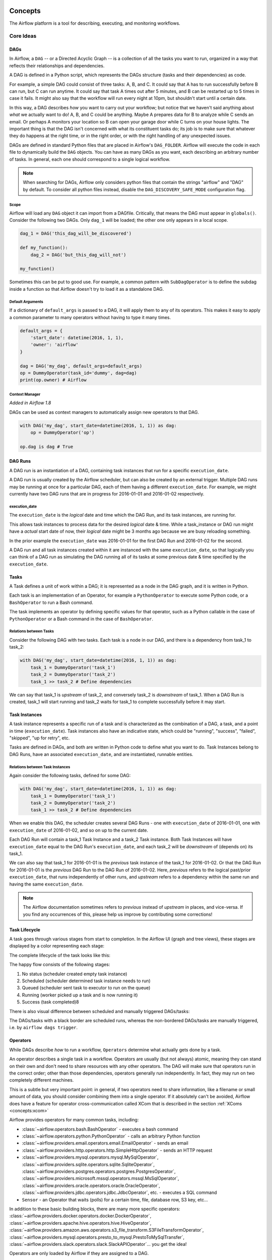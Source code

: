 .. Licensed to the Apache Software Foundation (ASF) under one
    or more contributor license agreements.  See the NOTICE file
    distributed with this work for additional information
    regarding copyright ownership.  The ASF licenses this file
    to you under the Apache License, Version 2.0 (the
    "License"); you may not use this file except in compliance
    with the License.  You may obtain a copy of the License at

 ..   http://www.apache.org/licenses/LICENSE-2.0

 .. Unless required by applicable law or agreed to in writing,
    software distributed under the License is distributed on an
    "AS IS" BASIS, WITHOUT WARRANTIES OR CONDITIONS OF ANY
    KIND, either express or implied.  See the License for the
    specific language governing permissions and limitations
    under the License.

.. _concepts:

Concepts
########

The Airflow platform is a tool for describing, executing, and monitoring
workflows.

Core Ideas
''''''''''

DAGs
====

In Airflow, a ``DAG`` -- or a Directed Acyclic Graph -- is a collection of all
the tasks you want to run, organized in a way that reflects their relationships
and dependencies.

A DAG is defined in a Python script, which represents the DAGs structure (tasks
and their dependencies) as code.

For example, a simple DAG could consist of three tasks: A, B, and C. It could
say that A has to run successfully before B can run, but C can run anytime. It
could say that task A times out after 5 minutes, and B can be restarted up to 5
times in case it fails. It might also say that the workflow will run every night
at 10pm, but shouldn't start until a certain date.

In this way, a DAG describes *how* you want to carry out your workflow; but
notice that we haven't said anything about *what* we actually want to do! A, B,
and C could be anything. Maybe A prepares data for B to analyze while C sends an
email. Or perhaps A monitors your location so B can open your garage door while
C turns on your house lights. The important thing is that the DAG isn't
concerned with what its constituent tasks do; its job is to make sure that
whatever they do happens at the right time, or in the right order, or with the
right handling of any unexpected issues.

DAGs are defined in standard Python files that are placed in Airflow's
``DAG_FOLDER``. Airflow will execute the code in each file to dynamically build
the ``DAG`` objects. You can have as many DAGs as you want, each describing an
arbitrary number of tasks. In general, each one should correspond to a single
logical workflow.

.. note:: When searching for DAGs, Airflow only considers python files
   that contain the strings "airflow" and "DAG" by default. To consider
   all python files instead, disable the ``DAG_DISCOVERY_SAFE_MODE``
   configuration flag.

Scope
-----

Airflow will load any ``DAG`` object it can import from a DAGfile. Critically,
that means the DAG must appear in ``globals()``. Consider the following two
DAGs. Only ``dag_1`` will be loaded; the other one only appears in a local
scope.

.. code:: python

    dag_1 = DAG('this_dag_will_be_discovered')

    def my_function():
        dag_2 = DAG('but_this_dag_will_not')

    my_function()

Sometimes this can be put to good use. For example, a common pattern with
``SubDagOperator`` is to define the subdag inside a function so that Airflow
doesn't try to load it as a standalone DAG.

.. _default-args:

Default Arguments
-----------------

If a dictionary of ``default_args`` is passed to a DAG, it will apply them to
any of its operators. This makes it easy to apply a common parameter to many operators without having to type it many times.

.. code:: python

    default_args = {
        'start_date': datetime(2016, 1, 1),
        'owner': 'airflow'
    }

    dag = DAG('my_dag', default_args=default_args)
    op = DummyOperator(task_id='dummy', dag=dag)
    print(op.owner) # Airflow

Context Manager
---------------

*Added in Airflow 1.8*

DAGs can be used as context managers to automatically assign new operators to that DAG.

.. code:: python

    with DAG('my_dag', start_date=datetime(2016, 1, 1)) as dag:
        op = DummyOperator('op')

    op.dag is dag # True

.. _concepts:dagruns:

DAG Runs
========

A DAG run is an instantiation of a DAG, containing task instances that run for a specific ``execution_date``.

A DAG run is usually created by the Airflow scheduler, but can also be created by an external trigger.
Multiple DAG runs may be running at once for a particular DAG, each of them having a different ``execution_date``.
For example, we might currently have two DAG runs that are in progress for 2016-01-01 and 2016-01-02 respectively.

.. _concepts:execution_date:

execution_date
--------------

The ``execution_date`` is the *logical* date and time which the DAG Run, and its task instances, are running for.

This allows task instances to process data for the desired *logical* date & time.
While a task_instance or DAG run might have a *actual* start date of now,
their *logical* date might be 3 months ago because we are busy reloading something.

In the prior example the ``execution_date`` was 2016-01-01 for the first DAG Run and 2016-01-02 for the second.

A DAG run and all task instances created within it are instanced with the same ``execution_date``, so
that logically you can think of a DAG run as simulating the DAG running all of its tasks at some
previous date & time specified by the ``execution_date``.

.. _concepts:tasks:

Tasks
=====

A Task defines a unit of work within a DAG; it is represented as a node in the DAG graph, and it is written in Python.

Each task is an implementation of an Operator, for example a ``PythonOperator`` to execute some Python code,
or a ``BashOperator`` to run a Bash command.

The task implements an operator by defining specific values for that operator,
such as a Python callable in the case of ``PythonOperator`` or a Bash command in the case of ``BashOperator``.

Relations between Tasks
-----------------------

Consider the following DAG with two tasks.
Each task is a node in our DAG, and there is a dependency from task_1 to task_2:

.. code:: python

    with DAG('my_dag', start_date=datetime(2016, 1, 1)) as dag:
        task_1 = DummyOperator('task_1')
        task_2 = DummyOperator('task_2')
        task_1 >> task_2 # Define dependencies

We can say that task_1 is *upstream* of task_2, and conversely task_2 is *downstream* of task_1.
When a DAG Run is created, task_1 will start running and task_2 waits for task_1 to complete successfully before it may start.

Task Instances
==============

A task instance represents a specific run of a task and is characterized as the
combination of a DAG, a task, and a point in time (``execution_date``). Task instances
also have an indicative state, which could be "running", "success", "failed", "skipped", "up
for retry", etc.

Tasks are defined in DAGs, and both are written in Python code to define what you want to do.
Task Instances belong to DAG Runs, have an associated ``execution_date``, and are instantiated, runnable entities.

Relations between Task Instances
--------------------------------

Again consider the following tasks, defined for some DAG:

.. code:: python

    with DAG('my_dag', start_date=datetime(2016, 1, 1)) as dag:
        task_1 = DummyOperator('task_1')
        task_2 = DummyOperator('task_2')
        task_1 >> task_2 # Define dependencies

When we enable this DAG, the scheduler creates several DAG Runs - one with ``execution_date`` of 2016-01-01,
one with ``execution_date`` of 2016-01-02, and so on up to the current date.

Each DAG Run will contain a task_1 Task Instance and a task_2 Task instance. Both Task Instances will
have ``execution_date`` equal to the DAG Run's ``execution_date``, and each task_2 will be *downstream* of
(depends on) its task_1.

We can also say that task_1 for 2016-01-01 is the *previous* task instance of the task_1 for 2016-01-02.
Or that the DAG Run for 2016-01-01 is the *previous* DAG Run to the DAG Run of 2016-01-02.
Here, *previous* refers to the logical past/prior ``execution_date``, that runs independently of other runs,
and *upstream* refers to a dependency within the same run and having the same ``execution_date``.

.. note::
    The Airflow documentation sometimes refers to *previous* instead of *upstream* in places, and vice-versa.
    If you find any occurrences of this, please help us improve by contributing some corrections!

Task Lifecycle
==============

A task goes through various stages from start to completion. In the Airflow UI
(graph and tree views), these stages are displayed by a color representing each
stage:

.. image:: img/task_stages.png

The complete lifecycle of the task looks like this:

.. image:: img/task_lifecycle_diagram.png

The happy flow consists of the following stages:

1. No status (scheduler created empty task instance)
2. Scheduled (scheduler determined task instance needs to run)
3. Queued (scheduler sent task to executor to run on the queue)
4. Running (worker picked up a task and is now running it)
5. Success (task completed)8

There is also visual difference between scheduled and manually triggered
DAGs/tasks:

.. image:: img/task_manual_vs_scheduled.png

The DAGs/tasks with a black border are scheduled runs, whereas the non-bordered
DAGs/tasks are manually triggered, i.e. by ``airflow dags trigger``.

.. _concepts:operators:

Operators
=========

While DAGs describe *how* to run a workflow, ``Operators`` determine what
actually gets done by a task.

An operator describes a single task in a workflow. Operators are usually (but
not always) atomic, meaning they can stand on their own and don't need to share
resources with any other operators. The DAG will make sure that operators run in
the correct order; other than those dependencies, operators generally
run independently. In fact, they may run on two completely different machines.

This is a subtle but very important point: in general, if two operators need to
share information, like a filename or small amount of data, you should consider
combining them into a single operator. If it absolutely can't be avoided,
Airflow does have a feature for operator cross-communication called XCom that is
described in the section :ref:`XComs <concepts:xcom>`

Airflow provides operators for many common tasks, including:

- :class:`~airflow.operators.bash.BashOperator` - executes a bash command
- :class:`~airflow.operators.python.PythonOperator` - calls an arbitrary Python function
- :class:`~airflow.providers.email.operators.email.EmailOperator` - sends an email
- :class:`~airflow.providers.http.operators.http.SimpleHttpOperator` - sends an HTTP request
- :class:`~airflow.providers.mysql.operators.mysql.MySqlOperator`,
  :class:`~airflow.providers.sqlite.operators.sqlite.SqliteOperator`,
  :class:`~airflow.providers.postgres.operators.postgres.PostgresOperator`,
  :class:`~airflow.providers.microsoft.mssql.operators.mssql.MsSqlOperator`,
  :class:`~airflow.providers.oracle.operators.oracle.OracleOperator`,
  :class:`~airflow.providers.jdbc.operators.jdbc.JdbcOperator`, etc. - executes a SQL command
- ``Sensor`` - an Operator that waits (polls) for a certain time, file, database row, S3 key, etc...

In addition to these basic building blocks, there are many more specific
operators: :class:`~airflow.providers.docker.operators.docker.DockerOperator`,
:class:`~airflow.providers.apache.hive.operators.hive.HiveOperator`, :class:`~airflow.providers.amazon.aws.operators.s3_file_transform.S3FileTransformOperator`,
:class:`~airflow.providers.mysql.operators.presto_to_mysql.PrestoToMySqlTransfer`,
:class:`~airflow.providers.slack.operators.slack.SlackAPIOperator`... you get the idea!

Operators are only loaded by Airflow if they are assigned to a DAG.

.. seealso::
    - :ref:`List Airflow operators <pythonapi:operators>`
    - :doc:`How-to guides for some Airflow operators<howto/operator/index>`.

DAG Assignment
--------------

*Added in Airflow 1.8*

Operators do not have to be assigned to DAGs immediately (previously ``dag`` was
a required argument). However, once an operator is assigned to a DAG, it can not
be transferred or unassigned. DAG assignment can be done explicitly when the
operator is created, through deferred assignment, or even inferred from other
operators.

.. code:: python

    dag = DAG('my_dag', start_date=datetime(2016, 1, 1))

    # sets the DAG explicitly
    explicit_op = DummyOperator(task_id='op1', dag=dag)

    # deferred DAG assignment
    deferred_op = DummyOperator(task_id='op2')
    deferred_op.dag = dag

    # inferred DAG assignment (linked operators must be in the same DAG)
    inferred_op = DummyOperator(task_id='op3')
    inferred_op.set_upstream(deferred_op)


Bitshift Composition
--------------------

*Added in Airflow 1.8*

We recommend you setting operator relationships with bitshift operators rather than ``set_upstream()``
and ``set_downstream()``.

Traditionally, operator relationships are set with the ``set_upstream()`` and
``set_downstream()`` methods. In Airflow 1.8, this can be done with the Python
bitshift operators ``>>`` and ``<<``. The following four statements are all
functionally equivalent:

.. code:: python

    op1 >> op2
    op1.set_downstream(op2)

    op2 << op1
    op2.set_upstream(op1)

When using the bitshift to compose operators, the relationship is set in the
direction that the bitshift operator points. For example, ``op1 >> op2`` means
that ``op1`` runs first and ``op2`` runs second. Multiple operators can be
composed -- keep in mind the chain is executed left-to-right and the rightmost
object is always returned. For example:

.. code:: python

    op1 >> op2 >> op3 << op4

is equivalent to:

.. code:: python

    op1.set_downstream(op2)
    op2.set_downstream(op3)
    op3.set_upstream(op4)

We can put this all together to build a simple pipeline:

.. code:: python

    with DAG('my_dag', start_date=datetime(2016, 1, 1)) as dag:
        (
            DummyOperator(task_id='dummy_1')
            >> BashOperator(
                task_id='bash_1',
                bash_command='echo "HELLO!"')
            >> PythonOperator(
                task_id='python_1',
                python_callable=lambda: print("GOODBYE!"))
        )

Bitshift can also be used with lists. For example:

.. code:: python

    op1 >> [op2, op3] >> op4

is equivalent to:

.. code:: python

    op1 >> op2 >> op4
    op1 >> op3 >> op4

and equivalent to:

.. code:: python

    op1.set_downstream([op2, op3])
    op4.set_upstream([op2, op3])


Relationship Builders
---------------------

*Moved in Airflow 2.0*

In Airflow 2.0 those two methods moved from ``airflow.utils.helpers`` to ``airflow.models.baseoperator``.

``chain`` and ``cross_downstream`` function provide easier ways to set relationships
between operators in specific situation.

When setting a relationship between two lists,
if we want all operators in one list to be upstream to all operators in the other,
we cannot use a single bitshift composition. Instead we have to split one of the lists:

.. code:: python

    [op1, op2, op3] >> op4
    [op1, op2, op3] >> op5
    [op1, op2, op3] >> op6

``cross_downstream`` could handle list relationships easier.

.. code:: python

    cross_downstream([op1, op2, op3], [op4, op5, op6])

When setting single direction relationships to many operators, we could
concat them with bitshift composition.

.. code:: python

    op1 >> op2 >> op3 >> op4 >> op5

This can be accomplished using ``chain``

.. code:: python

    chain(op1, op2, op3, op4, op5)

even without operator's name

.. code:: python

    chain([DummyOperator(task_id='op' + i, dag=dag) for i in range(1, 6)])

``chain`` can handle a list of operators

.. code:: python

    chain(op1, [op2, op3], op4)

is equivalent to:

.. code:: python

    op1 >> [op2, op3] >> op4

When ``chain`` sets relationships between two lists of operators, they must have the same size.

.. code:: python

    chain(op1, [op2, op3], [op4, op5], op6)

is equivalent to:

.. code:: python

    op1 >> [op2, op3]
    op2 >> op4
    op3 >> op5
    [op4, op5] >> op6


Workflows
=========

You're now familiar with the core building blocks of Airflow.
Some of the concepts may sound very similar, but the vocabulary can
be conceptualized like this:

- DAG: The work (tasks), and the order in which
  work should take place (dependencies), written in Python.
- DAG Run: An instance of a DAG for a particular logical date and time.
- Operator: A class that acts as a template for carrying out some work.
- Task: Defines work by implementing an operator, written in Python.
- Task Instance: An instance of a task - that has been assigned to a DAG and has a
  state associated with a specific DAG run (i.e for a specific execution_date).
- execution_date: The logical date and time for a DAG Run and its Task Instances.

By combining ``DAGs`` and ``Operators`` to create ``TaskInstances``, you can
build complex workflows.

Additional Functionality
''''''''''''''''''''''''

In addition to the core Airflow objects, there are a number of more complex
features that enable behaviors like limiting simultaneous access to resources,
cross-communication, conditional execution, and more.

Hooks
=====

Hooks are interfaces to external platforms and databases like Hive, S3,
MySQL, Postgres, HDFS, and Pig. Hooks implement a common interface when
possible, and act as a building block for operators. They also use
the ``airflow.models.connection.Connection`` model to retrieve hostnames
and authentication information. Hooks keep authentication code and
information out of pipelines, centralized in the metadata database.

Hooks are also very useful on their own to use in Python scripts,
Airflow airflow.operators.PythonOperator, and in interactive environments
like iPython or Jupyter Notebook.

.. seealso::
    :ref:`List Airflow hooks <pythonapi:hooks>`

Pools
=====

Some systems can get overwhelmed when too many processes hit them at the same
time. Airflow pools can be used to **limit the execution parallelism** on
arbitrary sets of tasks. The list of pools is managed in the UI
(``Menu -> Admin -> Pools``) by giving the pools a name and assigning
it a number of worker slots. Tasks can then be associated with
one of the existing pools by using the ``pool`` parameter when
creating tasks (i.e., instantiating operators).

.. code:: python

    aggregate_db_message_job = BashOperator(
        task_id='aggregate_db_message_job',
        execution_timeout=timedelta(hours=3),
        pool='ep_data_pipeline_db_msg_agg',
        bash_command=aggregate_db_message_job_cmd,
        dag=dag)
    aggregate_db_message_job.set_upstream(wait_for_empty_queue)

The ``pool`` parameter can
be used in conjunction with ``priority_weight`` to define priorities
in the queue, and which tasks get executed first as slots open up in the
pool. The default ``priority_weight`` is ``1``, and can be bumped to any
number. When sorting the queue to evaluate which task should be executed
next, we use the ``priority_weight``, summed up with all of the
``priority_weight`` values from tasks downstream from this task. You can
use this to bump a specific important task and the whole path to that task
gets prioritized accordingly.

Tasks will be scheduled as usual while the slots fill up. Once capacity is
reached, runnable tasks get queued and their state will show as such in the
UI. As slots free up, queued tasks start running based on the
``priority_weight`` (of the task and its descendants).

Note that if tasks are not given a pool, they are assigned to a default
pool ``default_pool``.  ``default_pool`` is initialized with 128 slots and
can changed through the UI or CLI (though it cannot be removed).

To combine Pools with SubDAGs see the `SubDAGs`_ section.

.. _concepts-connections:

Connections
===========

The information needed to connect to external systems is stored in the Airflow metastore database and can be
managed in the UI (``Menu -> Admin -> Connections``).  A ``conn_id`` is defined there, and hostname / login /
password / schema information attached to it.  Airflow pipelines retrieve centrally-managed connections
information by specifying the relevant ``conn_id``.

You may add more than one connection with the same ``conn_id``.  When there is more than one connection
with the same ``conn_id``, the :py:meth:`~airflow.hooks.base_hook.BaseHook.get_connection` method on
:py:class:`~airflow.hooks.base_hook.BaseHook` will choose one connection randomly. This can be be used to
provide basic load balancing and fault tolerance, when used in conjunction with retries.

Airflow also provides a mechanism to store connections outside the database, e.g. in :ref:`environment variables <environment_variables_secrets_backend>`.
Additonal sources may be enabled, e.g. :ref:`AWS SSM Parameter Store <ssm_parameter_store_secrets>`, or you may
:ref:`roll your own secrets backend <roll_your_own_secrets_backend>`.

Many hooks have a default ``conn_id``, where operators using that hook do not
need to supply an explicit connection ID. For example, the default
``conn_id`` for the :class:`~airflow.providers.postgres.hooks.postgres.PostgresHook` is
``postgres_default``.

See :doc:`howto/connection/index` for details on creating and managing connections.

Queues
======

When using the CeleryExecutor, the Celery queues that tasks are sent to
can be specified. ``queue`` is an attribute of BaseOperator, so any
task can be assigned to any queue. The default queue for the environment
is defined in the ``airflow.cfg``'s ``celery -> default_queue``. This defines
the queue that tasks get assigned to when not specified, as well as which
queue Airflow workers listen to when started.

Workers can listen to one or multiple queues of tasks. When a worker is
started (using the command ``airflow celery worker``), a set of comma-delimited
queue names can be specified (e.g. ``airflow celery worker -q spark``). This worker
will then only pick up tasks wired to the specified queue(s).

This can be useful if you need specialized workers, either from a
resource perspective (for say very lightweight tasks where one worker
could take thousands of tasks without a problem), or from an environment
perspective (you want a worker running from within the Spark cluster
itself because it needs a very specific environment and security rights).

.. _concepts:xcom:

XComs
=====

XComs let tasks exchange messages, allowing more nuanced forms of control and
shared state. The name is an abbreviation of "cross-communication". XComs are
principally defined by a key, value, and timestamp, but also track attributes
like the task/DAG that created the XCom and when it should become visible. Any
object that can be pickled can be used as an XCom value, so users should make
sure to use objects of appropriate size.

XComs can be "pushed" (sent) or "pulled" (received). When a task pushes an
XCom, it makes it generally available to other tasks. Tasks can push XComs at
any time by calling the ``xcom_push()`` method. In addition, if a task returns
a value (either from its Operator's ``execute()`` method, or from a
PythonOperator's ``python_callable`` function), then an XCom containing that
value is automatically pushed.

Tasks call ``xcom_pull()`` to retrieve XComs, optionally applying filters
based on criteria like ``key``, source ``task_ids``, and source ``dag_id``. By
default, ``xcom_pull()`` filters for the keys that are automatically given to
XComs when they are pushed by being returned from execute functions (as
opposed to XComs that are pushed manually).

If ``xcom_pull`` is passed a single string for ``task_ids``, then the most
recent XCom value from that task is returned; if a list of ``task_ids`` is
passed, then a corresponding list of XCom values is returned.

.. code:: python

    # inside a PythonOperator called 'pushing_task'
    def push_function():
        return value

    # inside another PythonOperator
    def pull_function(task_instance):
        value = task_instance.xcom_pull(task_ids='pushing_task')

When specifying arguments that are part of the context, they will be
automatically passed to the function.

It is also possible to pull XCom directly in a template, here's an example
of what this may look like:

.. code:: jinja

    SELECT * FROM {{ task_instance.xcom_pull(task_ids='foo', key='table_name') }}

Note that XComs are similar to `Variables`_, but are specifically designed
for inter-task communication rather than global settings.

.. _concepts:variables:

Variables
=========

Variables are a generic way to store and retrieve arbitrary content or
settings as a simple key value store within Airflow. Variables can be
listed, created, updated and deleted from the UI (``Admin -> Variables``),
code or CLI. In addition, json settings files can be bulk uploaded through
the UI. While your pipeline code definition and most of your constants
and variables should be defined in code and stored in source control,
it can be useful to have some variables or configuration items
accessible and modifiable through the UI.


.. code:: python

    from airflow.models import Variable
    foo = Variable.get("foo")
    bar = Variable.get("bar", deserialize_json=True)
    baz = Variable.get("baz", default_var=None)

The second call assumes ``json`` content and will be deserialized into
``bar``. Note that ``Variable`` is a sqlalchemy model and can be used
as such. The third call uses the ``default_var`` parameter with the value
``None``, which either returns an existing value or ``None`` if the variable
isn't defined. The get function will throw a ``KeyError`` if the variable
doesn't exist and no default is provided.

You can use a variable from a jinja template with the syntax :

.. code:: bash

    echo {{ var.value.<variable_name> }}

or if you need to deserialize a json object from the variable :

.. code:: bash

    echo {{ var.json.<variable_name> }}


Branching
=========

Sometimes you need a workflow to branch, or only go down a certain path
based on an arbitrary condition which is typically related to something
that happened in an upstream task. One way to do this is by using the
``BranchPythonOperator``.

The ``BranchPythonOperator`` is much like the PythonOperator except that it
expects a ``python_callable`` that returns a task_id (or list of task_ids). The
task_id returned is followed, and all of the other paths are skipped.
The task_id returned by the Python function has to reference a task
directly downstream from the BranchPythonOperator task.

Note that when a path is a downstream task of the returned task (list), it will
not be skipped:

.. image:: img/branch_note.png

Paths of the branching task are ``branch_a``, ``join`` and ``branch_b``. Since
``join`` is a downstream task of ``branch_a``, it will be excluded from the skipped
tasks when ``branch_a`` is returned by the Python callable.

The ``BranchPythonOperator`` can also be used with XComs allowing branching
context to dynamically decide what branch to follow based on upstream tasks.
For example:

.. code:: python

  def branch_func(ti):
      xcom_value = int(ti.xcom_pull(task_ids='start_task'))
      if xcom_value >= 5:
          return 'continue_task'
      else:
          return 'stop_task'

  start_op = BashOperator(
      task_id='start_task',
      bash_command="echo 5",
      xcom_push=True,
      dag=dag)

  branch_op = BranchPythonOperator(
      task_id='branch_task',
      python_callable=branch_func,
      dag=dag)

  continue_op = DummyOperator(task_id='continue_task', dag=dag)
  stop_op = DummyOperator(task_id='stop_task', dag=dag)

  start_op >> branch_op >> [continue_op, stop_op]

If you wish to implement your own operators with branching functionality, you
can inherit from :class:`~airflow.operators.branch_operator.BaseBranchOperator`,
which behaves similarly to ``BranchPythonOperator`` but expects you to provide
an implementation of the method ``choose_branch``. As with the callable for
``BranchPythonOperator``, this method should return the ID of a downstream task,
or a list of task IDs, which will be run, and all others will be skipped.

.. code:: python

  class MyBranchOperator(BaseBranchOperator):
      def choose_branch(self, context):
          """
          Run an extra branch on the first day of the month
          """
          if context['execution_date'].day == 1:
              return ['daily_task_id', 'monthly_task_id']
          else:
              return 'daily_task_id'


SubDAGs
=======

SubDAGs are perfect for repeating patterns. Defining a function that returns a
DAG object is a nice design pattern when using Airflow.

Airbnb uses the *stage-check-exchange* pattern when loading data. Data is staged
in a temporary table, after which data quality checks are performed against
that table. Once the checks all pass the partition is moved into the production
table.

As another example, consider the following DAG:

.. image:: img/subdag_before.png

We can combine all of the parallel ``task-*`` operators into a single SubDAG,
so that the resulting DAG resembles the following:

.. image:: img/subdag_after.png

Note that SubDAG operators should contain a factory method that returns a DAG
object. This will prevent the SubDAG from being treated like a separate DAG in
the main UI. For example:

.. exampleinclude:: ../airflow/example_dags/subdags/subdag.py
    :language: python
    :start-after: [START subdag]
    :end-before: [END subdag]

This SubDAG can then be referenced in your main DAG file:

.. exampleinclude:: ../airflow/example_dags/example_subdag_operator.py
    :language: python
    :start-after: [START example_subdag_operator]
    :end-before: [END example_subdag_operator]

You can zoom into a SubDagOperator from the graph view of the main DAG to show
the tasks contained within the SubDAG:

.. image:: img/subdag_zoom.png

Some other tips when using SubDAGs:

-  by convention, a SubDAG's ``dag_id`` should be prefixed by its parent and
   a dot. As in ``parent.child``
-  share arguments between the main DAG and the SubDAG by passing arguments to
   the SubDAG operator (as demonstrated above)
-  SubDAGs must have a schedule and be enabled. If the SubDAG's schedule is
   set to ``None`` or ``@once``, the SubDAG will succeed without having done
   anything
-  clearing a SubDagOperator also clears the state of the tasks within
-  marking success on a SubDagOperator does not affect the state of the tasks
   within
-  refrain from using ``depends_on_past=True`` in tasks within the SubDAG as
   this can be confusing
-  it is possible to specify an executor for the SubDAG. It is common to use
   the SequentialExecutor if you want to run the SubDAG in-process and
   effectively limit its parallelism to one. Using LocalExecutor can be
   problematic as it may over-subscribe your worker, running multiple tasks in
   a single slot

See ``airflow/example_dags`` for a demonstration.

Note that airflow pool is not honored by SubDagOperator. Hence resources could be
consumed by SubdagOperators.

SLAs
====

Service Level Agreements, or time by which a task or DAG should have
succeeded, can be set at a task level as a ``timedelta``. If
one or many instances have not succeeded by that time, an alert email is sent
detailing the list of tasks that missed their SLA. The event is also recorded
in the database and made available in the web UI under ``Browse->SLA Misses``
where events can be analyzed and documented.

SLAs can be configured for scheduled tasks by using the ``sla`` parameter.
In addition to sending alerts to the addresses specified in a task's ``email`` parameter,
the ``sla_miss_callback`` specifies an additional ``Callable``
object to be invoked when the SLA is not met.

If you don't want to check SLAs, you can disable globally (all the DAGs) by
setting ``check_slas=False`` under ``[core]`` section in ``airflow.cfg`` file:

.. code-block:: ini

  [core]
  check_slas = False

.. note::
    For information on the email configuration, see :doc:`howto/email-config`

.. _concepts/trigger_rule:

Trigger Rules
=============

Though the normal workflow behavior is to trigger tasks when all their
directly upstream tasks have succeeded, Airflow allows for more complex
dependency settings.

All operators have a ``trigger_rule`` argument which defines the rule by which
the generated task get triggered. The default value for ``trigger_rule`` is
``all_success`` and can be defined as "trigger this task when all directly
upstream tasks have succeeded". All other rules described here are based
on direct parent tasks and are values that can be passed to any operator
while creating tasks:

* ``all_success``: (default) all parents have succeeded
* ``all_failed``: all parents are in a ``failed`` or ``upstream_failed`` state
* ``all_done``: all parents are done with their execution
* ``one_failed``: fires as soon as at least one parent has failed, it does not wait for all parents to be done
* ``one_success``: fires as soon as at least one parent succeeds, it does not wait for all parents to be done
* ``none_failed``: all parents have not failed (``failed`` or ``upstream_failed``) i.e. all parents have succeeded or been skipped
* ``none_failed_or_skipped``: all parents have not failed (``failed`` or ``upstream_failed``) and at least one parent has succeeded.
* ``none_skipped``: no parent is in a ``skipped`` state, i.e. all parents are in a ``success``, ``failed``, or ``upstream_failed`` state
* ``dummy``: dependencies are just for show, trigger at will

Note that these can be used in conjunction with ``depends_on_past`` (boolean)
that, when set to ``True``, keeps a task from getting triggered if the
previous schedule for the task hasn't succeeded.

One must be aware of the interaction between trigger rules and skipped tasks
in schedule level. Skipped tasks will cascade through trigger rules
``all_success`` and ``all_failed`` but not ``all_done``, ``one_failed``, ``one_success``,
``none_failed``, ``none_failed_or_skipped``, ``none_skipped`` and ``dummy``.

For example, consider the following DAG:

.. code:: python

  #dags/branch_without_trigger.py
  import datetime as dt

  from airflow.models import DAG
  from airflow.operators.dummy_operator import DummyOperator
  from airflow.operators.python import BranchPythonOperator

  dag = DAG(
      dag_id='branch_without_trigger',
      schedule_interval='@once',
      start_date=dt.datetime(2019, 2, 28)
  )

  run_this_first = DummyOperator(task_id='run_this_first', dag=dag)
  branching = BranchPythonOperator(
      task_id='branching', dag=dag,
      python_callable=lambda: 'branch_a'
  )

  branch_a = DummyOperator(task_id='branch_a', dag=dag)
  follow_branch_a = DummyOperator(task_id='follow_branch_a', dag=dag)

  branch_false = DummyOperator(task_id='branch_false', dag=dag)

  join = DummyOperator(task_id='join', dag=dag)

  run_this_first >> branching
  branching >> branch_a >> follow_branch_a >> join
  branching >> branch_false >> join

In the case of this DAG, ``join`` is downstream of ``follow_branch_a``
and ``branch_false``. The ``join`` task will show up as skipped
because its ``trigger_rule`` is set to ``all_success`` by default and
skipped tasks will cascade through ``all_success``.

.. image:: img/branch_without_trigger.png

By setting ``trigger_rule`` to ``none_failed_or_skipped`` in ``join`` task,

.. code:: python

  #dags/branch_with_trigger.py
  ...
  join = DummyOperator(task_id='join', dag=dag, trigger_rule='none_failed_or_skipped')
  ...

The ``join`` task will be triggered as soon as
``branch_false`` has been skipped (a valid completion state) and
``follow_branch_a`` has succeeded. Because skipped tasks **will not**
cascade through ``none_failed_or_skipped``.

.. image:: img/branch_with_trigger.png

Latest Run Only
===============

Standard workflow behavior involves running a series of tasks for a
particular date/time range. Some workflows, however, perform tasks that
are independent of run time but need to be run on a schedule, much like a
standard cron job. In these cases, backfills or running jobs missed during
a pause just wastes CPU cycles.

For situations like this, you can use the ``LatestOnlyOperator`` to skip
tasks that are not being run during the most recent scheduled run for a
DAG. The ``LatestOnlyOperator`` skips all direct downstream tasks, if the time
right now is not between its ``execution_time`` and the next scheduled
``execution_time`` or the DagRun has been externally triggered.

For example, consider the following DAG:

.. exampleinclude:: ../airflow/example_dags/example_latest_only_with_trigger.py
    :language: python
    :start-after: [START example]
    :end-before: [END example]

In the case of this DAG, the task ``task1`` is directly downstream of
``latest_only`` and will be skipped for all runs except the latest.
``task2`` is entirely independent of ``latest_only`` and will run in all
scheduled periods. ``task3`` is downstream of ``task1`` and ``task2`` and
because of the default ``trigger_rule`` being ``all_success`` will receive
a cascaded skip from ``task1``. ``task4`` is downstream of ``task1`` and
``task2``, but it will not be skipped, since its ``trigger_rule`` is set to
``all_done``.

.. image:: img/latest_only_with_trigger.png


Zombies & Undeads
=================

Task instances die all the time, usually as part of their normal life cycle,
but sometimes unexpectedly.

Zombie tasks are characterized by the absence
of an heartbeat (emitted by the job periodically) and a ``running`` status
in the database. They can occur when a worker node can't reach the database,
when Airflow processes are killed externally, or when a node gets rebooted
for instance. Zombie killing is performed periodically by the scheduler's
process.

Undead processes are characterized by the existence of a process and a matching
heartbeat, but Airflow isn't aware of this task as ``running`` in the database.
This mismatch typically occurs as the state of the database is altered,
most likely by deleting rows in the "Task Instances" view in the UI.
Tasks are instructed to verify their state as part of the heartbeat routine,
and terminate themselves upon figuring out that they are in this "undead"
state.


Cluster Policy
==============

Your local Airflow settings file can define a ``policy`` function that
has the ability to mutate task attributes based on other task or DAG
attributes. It receives a single argument as a reference to task objects,
and is expected to alter its attributes.

For example, this function could apply a specific queue property when
using a specific operator, or enforce a task timeout policy, making sure
that no tasks run for more than 48 hours. Here's an example of what this
may look like inside your ``airflow_local_settings.py``:


.. code:: python

    def policy(task):
        if task.__class__.__name__ == 'HivePartitionSensor':
            task.queue = "sensor_queue"
        if task.timeout > timedelta(hours=48):
            task.timeout = timedelta(hours=48)


Documentation & Notes
=====================

It's possible to add documentation or notes to your DAGs & task objects that
become visible in the web interface ("Graph View" for DAGs, "Task Details" for
tasks). There are a set of special task attributes that get rendered as rich
content if defined:

==========  ================
attribute   rendered to
==========  ================
doc         monospace
doc_json    json
doc_yaml    yaml
doc_md      markdown
doc_rst     reStructuredText
==========  ================

Please note that for DAGs, doc_md is the only attribute interpreted.

This is especially useful if your tasks are built dynamically from
configuration files, it allows you to expose the configuration that led
to the related tasks in Airflow.

.. code:: python

    """
    ### My great DAG
    """

    dag = DAG('my_dag', default_args=default_args)
    dag.doc_md = __doc__

    t = BashOperator("foo", dag=dag)
    t.doc_md = """\
    #Title"
    Here's a [url](www.airbnb.com)
    """

This content will get rendered as markdown respectively in the "Graph View" and
"Task Details" pages.

.. _jinja-templating:

Jinja Templating
================

Airflow leverages the power of
`Jinja Templating <http://jinja.pocoo.org/docs/dev/>`_ and this can be a
powerful tool to use in combination with macros (see the :doc:`macros-ref` section).

For example, say you want to pass the execution date as an environment variable
to a Bash script using the ``BashOperator``.

.. code:: python

  # The execution date as YYYY-MM-DD
  date = "{{ ds }}"
  t = BashOperator(
      task_id='test_env',
      bash_command='/tmp/test.sh ',
      dag=dag,
      env={'EXECUTION_DATE': date})

Here, ``{{ ds }}`` is a macro, and because the ``env`` parameter of the
``BashOperator`` is templated with Jinja, the execution date will be available
as an environment variable named ``EXECUTION_DATE`` in your Bash script.

You can use Jinja templating with every parameter that is marked as "templated"
in the documentation. Template substitution occurs just before the pre_execute
function of your operator is called.

You can also use Jinja templating with nested fields, as long as these nested fields
are marked as templated in the structure they belong to: fields registered in
``template_fields`` property will be submitted to template substitution, like the
``path`` field in the example below:

.. code:: python

  class MyDataReader:
    template_fields = ['path']

    def __init__(self, my_path):
      self.path = my_path

    # [additional code here...]

  t = PythonOperator(
      task_id='transform_data',
      python_callable=transform_data
      op_args=[
        MyDataReader('/tmp/{{ ds }}/my_file')
      ],
      dag=dag)

.. note:: ``template_fields`` property can equally be a class variable or an
   instance variable.

Deep nested fields can also be substituted, as long as all intermediate fields are
marked as template fields:

.. code:: python

  class MyDataTransformer:
    template_fields = ['reader']

    def __init__(self, my_reader):
      self.reader = my_reader

    # [additional code here...]

  class MyDataReader:
    template_fields = ['path']

    def __init__(self, my_path):
      self.path = my_path

    # [additional code here...]

  t = PythonOperator(
      task_id='transform_data',
      python_callable=transform_data
      op_args=[
        MyDataTransformer(MyDataReader('/tmp/{{ ds }}/my_file'))
      ],
      dag=dag)

You can pass custom options to the Jinja ``Environment`` when creating your DAG.
One common usage is to avoid Jinja from dropping a trailing newline from a
template string:

.. code:: python

  my_dag = DAG(dag_id='my-dag',
               jinja_environment_kwargs={
                    'keep_trailing_newline': True,
                    # some other jinja2 Environment options here
               })

See `Jinja documentation <https://jinja.palletsprojects.com/en/master/api/#jinja2.Environment>`_
to find all available options.

Packaged DAGs
'''''''''''''
While often you will specify DAGs in a single ``.py`` file it might sometimes
be required to combine a DAG and its dependencies. For example, you might want
to combine several DAGs together to version them together or you might want
to manage them together or you might need an extra module that is not available
by default on the system you are running Airflow on. To allow this you can create
a zip file that contains the DAG(s) in the root of the zip file and have the extra
modules unpacked in directories.

For instance you can create a zip file that looks like this:

.. code-block:: bash

    my_dag1.py
    my_dag2.py
    package1/__init__.py
    package1/functions.py

Airflow will scan the zip file and try to load ``my_dag1.py`` and ``my_dag2.py``.
It will not go into subdirectories as these are considered to be potential
packages.

In case you would like to add module dependencies to your DAG you basically would
do the same, but then it is more suitable to use a virtualenv and pip.

.. code-block:: bash

    virtualenv zip_dag
    source zip_dag/bin/activate

    mkdir zip_dag_contents
    cd zip_dag_contents

    pip install --install-option="--install-lib=$PWD" my_useful_package
    cp ~/my_dag.py .

    zip -r zip_dag.zip *

.. note:: the zip file will be inserted at the beginning of module search list
   (sys.path) and as such it will be available to any other code that resides
   within the same interpreter.

.. note:: packaged dags cannot be used with pickling turned on.

.. note:: packaged dags cannot contain dynamic libraries (eg. libz.so) these need
   to be available on the system if a module needs those. In other words only
   pure python modules can be packaged.


.airflowignore
''''''''''''''

A ``.airflowignore`` file specifies the directories or files in ``DAG_FOLDER``
that Airflow should intentionally ignore. Each line in ``.airflowignore``
specifies a regular expression pattern, and directories or files whose names
(not DAG id) match any of the patterns would be ignored (under the hood,
``re.findall()`` is used to match the pattern). Overall it works like a
``.gitignore`` file. Use the ``#`` character to indicate a comment; all
characters on a line following a ``#`` will be ignored.

``.airflowignore`` file should be put in your ``DAG_FOLDER``.
For example, you can prepare a ``.airflowignore`` file with contents

.. code::

    project_a
    tenant_[\d]


Then files like ``project_a_dag_1.py``, ``TESTING_project_a.py``, ``tenant_1.py``,
``project_a/dag_1.py``, and ``tenant_1/dag_1.py`` in your ``DAG_FOLDER`` would be ignored
(If a directory's name matches any of the patterns, this directory and all its subfolders
would not be scanned by Airflow at all. This improves efficiency of DAG finding).

The scope of a ``.airflowignore`` file is the directory it is in plus all its subfolders.
You can also prepare ``.airflowignore`` file for a subfolder in ``DAG_FOLDER`` and it
would only be applicable for that subfolder.
